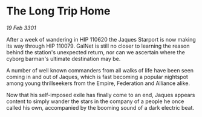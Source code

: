 * The Long Trip Home

/19 Feb 3301/

After a week of wandering in HIP 110620 the Jaques Starport is now making its way through HIP 110079. GalNet is still no closer to learning the reason behind the station's unexpected return, nor can we ascertain where the cyborg barman's ultimate destination may be. 

A number of well known commanders from all walks of life have been seen coming in and out of Jaques, which is fast becoming a popular nightspot among young thrillseekers from the Empire, Federation and Alliance alike.  

Now that his self-imposed exile has finally come to an end, Jaques appears content to simply wander the stars in the company of a people he once called his own, accompanied by the booming sound of a dark electric beat.